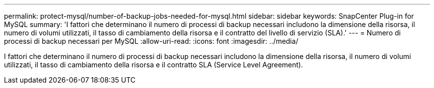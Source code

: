 ---
permalink: protect-mysql/number-of-backup-jobs-needed-for-mysql.html 
sidebar: sidebar 
keywords: SnapCenter Plug-in for MySQL 
summary: 'I fattori che determinano il numero di processi di backup necessari includono la dimensione della risorsa, il numero di volumi utilizzati, il tasso di cambiamento della risorsa e il contratto del livello di servizio (SLA).' 
---
= Numero di processi di backup necessari per MySQL
:allow-uri-read: 
:icons: font
:imagesdir: ../media/


[role="lead"]
I fattori che determinano il numero di processi di backup necessari includono la dimensione della risorsa, il numero di volumi utilizzati, il tasso di cambiamento della risorsa e il contratto SLA (Service Level Agreement).
